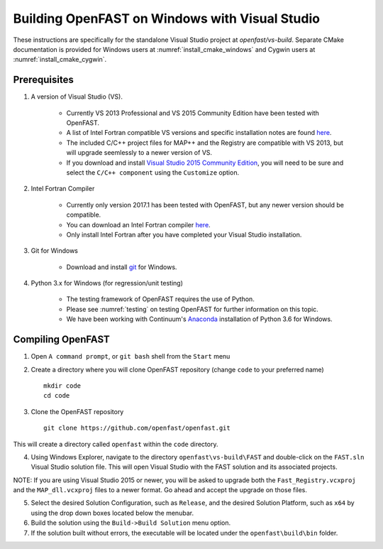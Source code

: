 .. _install_vs_windows:

Building OpenFAST on Windows with Visual Studio
===============================================

These instructions are specifically for the standalone Visual Studio project at `openfast/vs-build`.
Separate CMake documentation is provided for Windows users at :numref:`install_cmake_windows` and 
Cygwin users at :numref:`install_cmake_cygwin`.

Prerequisites
------------------------

1. A version of Visual Studio (VS).  

    -  Currently VS 2013 Professional and VS 2015 Community Edition have been tested with OpenFAST.

    -  A list of Intel Fortran compatible VS versions and specific installation notes are found `here <https://software.intel.com/en-us/intel-parallel-studio-xe-compilers-required-microsoft-visual-studio>`_.    

    -  The included C/C++ project files for MAP++ and the Registry are compatible with VS 2013, but will upgrade seemlessly to a newer version of VS.

    -  If you download and install `Visual Studio 2015 Community Edition <https://go.microsoft.com/fwlink/?LinkId=691978&clcid=0x409>`__, you will need to be sure and select the ``C/C++ component`` using the ``Customize`` option.

2. Intel Fortran Compiler

    -  Currently only version 2017.1 has been tested with OpenFAST, but any newer version should be compatible.

    -  You can download an Intel Fortran compiler `here <https://software.intel.com/en-us/fortran-compilers>`__.

    -  Only install Intel Fortran after you have completed your Visual Studio installation.

3. Git for Windows

    -  Download and install `git <https://git-scm.com/download/win>`__ for Windows.
    
4. Python 3.x for Windows (for regression/unit testing)

    -  The testing framework of OpenFAST requires the use of Python.  

    -  Please see :numref:`testing`  on testing OpenFAST for further information on this topic.

    -  We have been working with Continuum's `Anaconda <https://www.anaconda.com/download/#windows>`__ installation of Python 3.6 for Windows.


Compiling OpenFAST
------------------

1. Open ``A command prompt``, or ``git bash`` shell from the ``Start`` menu

2. Create a directory where you will clone OpenFAST repository (change
   ``code`` to your preferred name)

   ::

    mkdir code
    cd code

3. Clone the OpenFAST repository

   ::

    git clone https://github.com/openfast/openfast.git

This will create a directory called ``openfast`` within the ``code``
directory.

4. Using Windows Explorer, navigate to the directory ``openfast\vs-build\FAST``
   and double-click on the ``FAST.sln`` Visual Studio solution file.  This will 
   open Visual Studio with the FAST solution and its associated projects.
   
NOTE: If you are using Visual Studio 2015 or newer, you will be asked to upgrade
both the ``Fast_Registry.vcxproj`` and the ``MAP_dll.vcxproj`` files to a newer
format.  Go ahead and accept the upgrade on those files.

5. Select the desired Solution Configuration, such as ``Release``, and the 
   desired Solution Platform, such as ``x64`` by using the drop down boxes 
   located below the menubar.
   
6. Build the solution using the ``Build->Build Solution`` menu option.

7. If the solution built without errors, the executable will be located under the ``openfast\build\bin`` folder.
